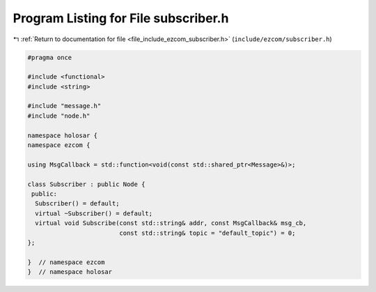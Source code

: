 
.. _program_listing_file_include_ezcom_subscriber.h:

Program Listing for File subscriber.h
=====================================

|exhale_lsh| :ref:`Return to documentation for file <file_include_ezcom_subscriber.h>` (``include/ezcom/subscriber.h``)

.. |exhale_lsh| unicode:: U+021B0 .. UPWARDS ARROW WITH TIP LEFTWARDS

.. code-block:: cpp

   
   #pragma once
   
   #include <functional>
   #include <string>
   
   #include "message.h"
   #include "node.h"
   
   namespace holosar {
   namespace ezcom {
   
   using MsgCallback = std::function<void(const std::shared_ptr<Message>&)>;
   
   class Subscriber : public Node {
    public:
     Subscriber() = default;
     virtual ~Subscriber() = default;
     virtual void Subscribe(const std::string& addr, const MsgCallback& msg_cb,
                            const std::string& topic = "default_topic") = 0;
   };
   
   }  // namespace ezcom
   }  // namespace holosar

